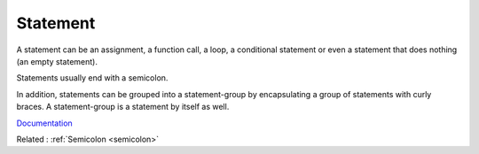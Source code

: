 .. _statement:
.. meta::
	:description:
		Statement: A statement can be an assignment, a function call, a loop, a conditional statement or even a statement that does nothing (an empty statement).
	:twitter:card: summary_large_image
	:twitter:site: @exakat
	:twitter:title: Statement
	:twitter:description: Statement: A statement can be an assignment, a function call, a loop, a conditional statement or even a statement that does nothing (an empty statement)
	:twitter:creator: @exakat
	:og:title: Statement
	:og:type: article
	:og:description: A statement can be an assignment, a function call, a loop, a conditional statement or even a statement that does nothing (an empty statement)
	:og:url: https://php-dictionary.readthedocs.io/en/latest/dictionary/statement.ini.html
	:og:locale: en


Statement
---------

A statement can be an assignment, a function call, a loop, a conditional statement or even a statement that does nothing (an empty statement). 

Statements usually end with a semicolon. 

In addition, statements can be grouped into a statement-group by encapsulating a group of statements with curly braces. A statement-group is a statement by itself as well. 

`Documentation <https://www.php.net/manual/en/control-structures.intro.php>`__

Related : :ref:`Semicolon <semicolon>`
